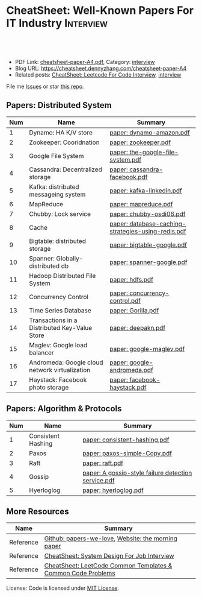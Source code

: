 * CheatSheet: Well-Known Papers For IT Industry                   :Interview:
:PROPERTIES:
:type:     interview
:export_file_name: cheatsheet-paper-A4.pdf
:END:

#+BEGIN_HTML
<a href="https://github.com/dennyzhang/cheatsheet-paper-A4"><img align="right" width="200" height="183" src="https://www.dennyzhang.com/wp-content/uploads/denny/watermark/github.png" /></a>
<div id="the whole thing" style="overflow: hidden;">
<div style="float: left; padding: 5px"> <a href="https://www.linkedin.com/in/dennyzhang001"><img src="https://www.dennyzhang.com/wp-content/uploads/sns/linkedin.png" alt="linkedin" /></a></div>
<div style="float: left; padding: 5px"><a href="https://github.com/dennyzhang"><img src="https://www.dennyzhang.com/wp-content/uploads/sns/github.png" alt="github" /></a></div>
<div style="float: left; padding: 5px"><a href="https://www.dennyzhang.com/slack" target="_blank" rel="nofollow"><img src="https://www.dennyzhang.com/wp-content/uploads/sns/slack.png" alt="slack"/></a></div>
</div>

<br/><br/>
<a href="http://makeapullrequest.com" target="_blank" rel="nofollow"><img src="https://img.shields.io/badge/PRs-welcome-brightgreen.svg" alt="PRs Welcome"/></a>
#+END_HTML

- PDF Link: [[https://github.com/dennyzhang/cheatsheet-paper-A4/blob/master/cheatsheet-paper-A4.pdf][cheatsheet-paper-A4.pdf]], Category: [[https://cheatsheet.dennyzhang.com/category/interview/][interview]]
- Blog URL: https://cheatsheet.dennyzhang.com/cheatsheet-paper-A4
- Related posts: [[https://cheatsheet.dennyzhang.com/cheatsheet-leetcode-A4][CheatSheet: Leetcode For Code Interview]], [[https://cheatsheet.dennyzhang.com/category/interview/][interview]]

File me [[https://github.com/dennyzhang/cheatsheet.dennyzhang.com/issues][Issues]] or star [[https://github.com/dennyzhang/cheatsheet.dennyzhang.com][this repo]].

** Papers: Distributed System
| Num | Name                                           | Summary                                            |
|-----+------------------------------------------------+----------------------------------------------------|
|   1 | Dynamo: HA K/V store                           | [[https://github.com/dennyzhang/cheatsheet-paper-A4/tree/master/paper/dynamo-amazon.pdf][paper: dynamo-amazon.pdf]]                           |
|   2 | Zookeeper: Cooridnation                        | [[https://github.com/dennyzhang/cheatsheet-paper-A4/tree/master/paper/zookeeper.pdf][paper: zookeeper.pdf]]                               |
|   3 | Google File System                             | [[https://github.com/dennyzhang/cheatsheet-paper-A4/tree/master/paper/the-google-file-system.pdf][paper: the-google-file-system.pdf]]                  |
|   4 | Cassandra: Decentralized storage               | [[https://github.com/dennyzhang/cheatsheet-paper-A4/tree/master/paper/cassandra-facebook.pdf][paper: cassandra-facebook.pdf]]                      |
|   5 | Kafka: distributed messageing system           | [[https://github.com/dennyzhang/cheatsheet-paper-A4/tree/master/paper/kafka-linkedin.pdf][paper: kafka-linkedin.pdf]]                          |
|   6 | MapReduce                                      | [[https://github.com/dennyzhang/cheatsheet-paper-A4/tree/master/paper/mapreduce.pdf][paper: mapreduce.pdf]]                               |
|   7 | Chubby: Lock service                           | [[https://github.com/dennyzhang/cheatsheet-paper-A4/tree/master/paper/chubby-osdi06.pdf][paper: chubby-osdi06.pdf]]                           |
|   8 | Cache                                          | [[https://github.com/dennyzhang/cheatsheet-paper-A4/tree/master/paper/database-caching-strategies-using-redis.pdf][paper: database-caching-strategies-using-redis.pdf]] |
|   9 | Bigtable: distributed storage                  | [[https://github.com/dennyzhang/cheatsheet-paper-A4/tree/master/paper/bigtable-google.pdf][paper: bigtable-google.pdf]]                         |
|  10 | Spanner: Globally-distributed db               | [[https://github.com/dennyzhang/cheatsheet-paper-A4/tree/master/paper/spanner-google.pdf][paper: spanner-google.pdf]]                          |
|  11 | Hadoop Distributed File System                 | [[https://github.com/dennyzhang/cheatsheet-paper-A4/tree/master/paper/hdfs.pdf][paper: hdfs.pdf]]                                    |
|  12 | Concurrency Control                            | [[https://github.com/dennyzhang/cheatsheet-paper-A4/tree/master/paper/concurrency-control.pdf][paper: concurrency-control.pdf]]                     |
|  13 | Time Series Database                           | [[https://github.com/dennyzhang/cheatsheet-paper-A4/tree/master/paper/Gorilla.pdf][paper: Gorilla.pdf]]                                 |
|  14 | Transactions in a Distributed Key-Value Store  | [[https://github.com/dennyzhang/cheatsheet-paper-A4/tree/master/paper/deepakn.pdf][paper: deepakn.pdf]]                                 |
|  15 | Maglev: Google load balancer                   | [[https://github.com/dennyzhang/cheatsheet-paper-A4/tree/master/paper/google-maglev.pdf][paper: google-maglev.pdf]]                           |
|  16 | Andromeda: Google cloud network virtualization | [[https://github.com/dennyzhang/cheatsheet-paper-A4/tree/master/paper/google-andromeda.pdf][paper: google-andromeda.pdf]]                        |
|  17 | Haystack: Facebook photo storage               | [[https://github.com/dennyzhang/cheatsheet-paper-A4/tree/master/paper/facebook-haystack.pdf][paper: facebook-haystack.pdf]]                       |
#+TBLFM: $1=@-1$1+1;N
** Papers: Algorithm & Protocols
| Num | Name               | Summary                                             |
|-----+--------------------+-----------------------------------------------------|
|   1 | Consistent Hashing | [[https://github.com/dennyzhang/cheatsheet-paper-A4/tree/master/paper/consistent-hashing.pdf][paper: consistent-hashing.pdf]]                       |
|   2 | Paxos              | [[https://github.com/dennyzhang/cheatsheet-paper-A4/tree/master/paper/paxos-simple-Copy.pdf][paper: paxos-simple-Copy.pdf]]                        |
|   3 | Raft               | [[https://github.com/dennyzhang/cheatsheet-paper-A4/tree/master/paper/raft.pdf][paper: raft.pdf]]                                     |
|   4 | Gossip             | [[https://github.com/dennyzhang/cheatsheet-paper-A4/tree/master/paper/A gossip-style failure detection service.pdf][paper: A gossip-style failure detection service.pdf]] |
|   5 | Hyerloglog         | [[https://github.com/dennyzhang/cheatsheet-paper-A4/tree/master/paper/hyerloglog.pdf][paper: hyerloglog.pdf]]                               |
#+TBLFM: $1=@-1$1+1;N
** More Resources
| Name      | Summary                                                      |
|-----------+--------------------------------------------------------------|
| Reference | [[https://github.com/papers-we-love/papers-we-love][Github: papers-we-love]], [[https://blog.acolyer.org/][Website: the morning paper]]           |
| Reference | [[https://cheatsheet.dennyzhang.com/cheatsheet-systemdesign-A4][CheatSheet: System Design For Job Interview]]                  |
| Reference | [[https://cheatsheet.dennyzhang.com/cheatsheet-leetcode-A4][CheatSheet: LeetCode Common Templates & Common Code Problems]] |

License: Code is licensed under [[https://www.dennyzhang.com/wp-content/mit_license.txt][MIT License]].

#+BEGIN_HTML
<a href="https://cheatsheet.dennyzhang.com"><img align="right" width="201" height="268" src="https://raw.githubusercontent.com/USDevOps/mywechat-slack-group/master/images/denny_201706.png"></a>

<a href="https://cheatsheet.dennyzhang.com"><img align="right" src="https://raw.githubusercontent.com/dennyzhang/cheatsheet.dennyzhang.com/master/images/cheatsheet_dns.png"></a>
#+END_HTML
* org-mode configuration                                           :noexport:
#+STARTUP: overview customtime noalign logdone showall
#+DESCRIPTION:
#+KEYWORDS:
#+LATEX_HEADER: \usepackage[margin=0.6in]{geometry}
#+LaTeX_CLASS_OPTIONS: [8pt]
#+LATEX_HEADER: \usepackage[english]{babel}
#+LATEX_HEADER: \usepackage{lastpage}
#+LATEX_HEADER: \usepackage{fancyhdr}
#+LATEX_HEADER: \pagestyle{fancy}
#+LATEX_HEADER: \fancyhf{}
#+LATEX_HEADER: \rhead{Updated: \today}
#+LATEX_HEADER: \rfoot{\thepage\ of \pageref{LastPage}}
#+LATEX_HEADER: \lfoot{\href{https://github.com/dennyzhang/cheatsheet-paper-A4}{GitHub: https://github.com/dennyzhang/cheatsheet-paper-A4}}
#+LATEX_HEADER: \lhead{\href{https://cheatsheet.dennyzhang.com/cheatsheet-paper-A4}{Blog URL: https://cheatsheet.dennyzhang.com/cheatsheet-paper-A4}}
#+AUTHOR: Denny Zhang
#+EMAIL:  denny@dennyzhang.com
#+TAGS: noexport(n)
#+PRIORITIES: A D C
#+OPTIONS:   H:3 num:t toc:nil \n:nil @:t ::t |:t ^:t -:t f:t *:t <:t
#+OPTIONS:   TeX:t LaTeX:nil skip:nil d:nil todo:t pri:nil tags:not-in-toc
#+EXPORT_EXCLUDE_TAGS: exclude noexport
#+SEQ_TODO: TODO HALF ASSIGN | DONE BYPASS DELEGATE CANCELED DEFERRED
#+LINK_UP:
#+LINK_HOME:
* more papers                                                      :noexport:
|   5 | Bloom filter       |                                                     |
|   6 | Reservoir Sampling |                                                     |
|   7 | LSM                |                                                     |
|   9 | CRDTs              |                                                     |
|  10 | LSM                |                                                     |
|  11 | Quadtree           |                                                     |
